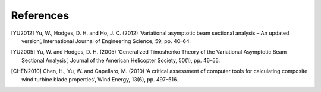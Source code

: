 References
==========

.. [YU2012] Yu, W., Hodges, D. H. and Ho, J. C. (2012) ‘Variational asymptotic beam sectional analysis – An updated version’, International Journal of Engineering Science, 59, pp. 40–64.

.. [YU2005] Yu, W. and Hodges, D. H. (2005) ‘Generalized Timoshenko Theory of the Variational Asymptotic Beam Sectional Analysis’, Journal of the American Helicopter Society, 50(1), pp. 46–55.

.. [CHEN2010] Chen, H., Yu, W. and Capellaro, M. (2010) ‘A critical assessment of computer tools for calculating composite wind turbine blade properties’, Wind Energy, 13(6), pp. 497–516.



